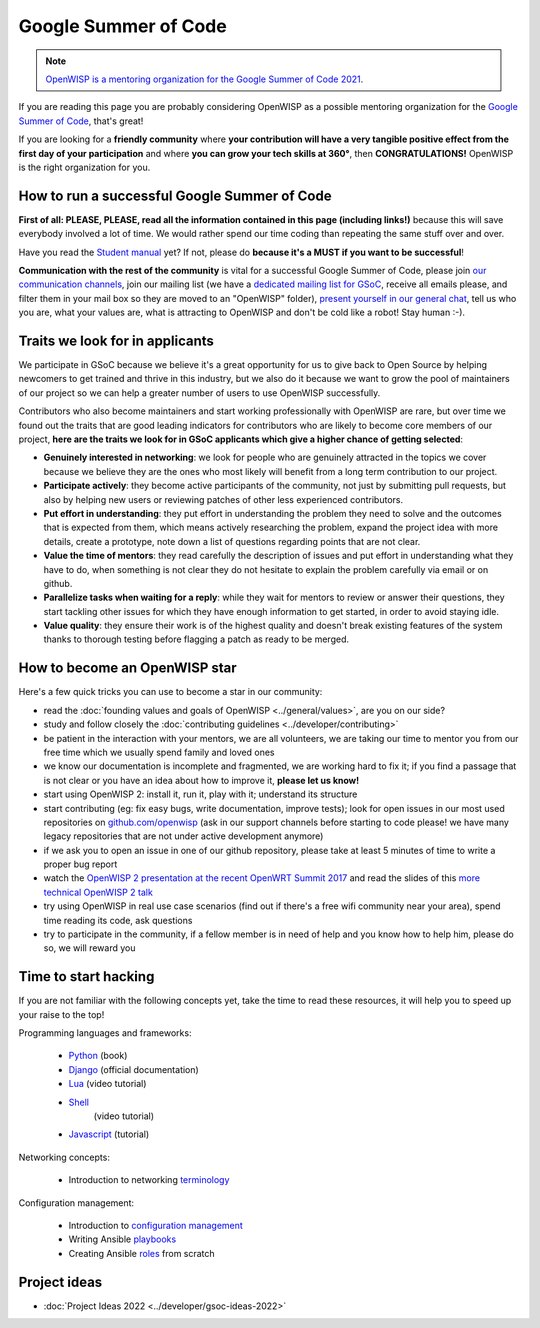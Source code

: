 Google Summer of Code
=====================

.. image:: ../images/gsoc/gsoc2017.png
     :align: center

.. note::
  `OpenWISP is a mentoring organization for the Google Summer of Code 2021
  <https://summerofcode.withgoogle.com/organizations/5736390714720256/>`_.

If you are reading this page you are probably considering OpenWISP
as a possible mentoring organization for the `Google Summer of Code
<https://summerofcode.withgoogle.com/>`_, that's great!

If you are looking for a **friendly community** where **your contribution
will have a very tangible positive effect from the first day of your
participation** and where **you can grow your tech skills at 360°**,
then **CONGRATULATIONS!** OpenWISP is the right organization for you.

How to run a successful Google Summer of Code
---------------------------------------------

.. image:: ../images/gci/success.jpg

**First of all: PLEASE, PLEASE, read all the information contained in
this page (including links!)** because this will save everybody involved
a lot of time.  We would rather spend our time coding than repeating
the same stuff over and over.

Have you read the `Student manual
<https://developers.google.com/open-source/gsoc/resources/guide#student_guide>`_
yet?  If not, please do **because it's a MUST if you want to be
successful**!

**Communication with the rest of the community** is vital for a
successful Google Summer of Code, please join `our communication channels
<https://openwisp.org/support.html>`_, join our mailing list (we have a
`dedicated mailing list for GSoC
<https://groups.google.com/g/openwisp-gsoc>`_,
receive all emails please, and filter them in your mail box so they are
moved to an "OpenWISP" folder),
`present yourself in our general chat <https://gitter.im/openwisp/general>`_,
tell us who you are, what your values are, what is attracting to OpenWISP
and don't be cold like a robot! Stay human :-).

Traits we look for in applicants
--------------------------------

We participate in GSoC because we believe it's a great opportunity
for us to give back to Open Source by helping newcomers to get trained
and thrive in this industry, but we also do it because we want to
grow the pool of maintainers of our project so we can help a
greater number of users to use OpenWISP successfully.

Contributors who also become maintainers and start working
professionally with OpenWISP are rare, but over time we found out the
traits that are good leading indicators for contributors who are likely
to become core members of our project, **here are the traits we look
for in GSoC applicants which give a higher chance of getting selected**:

- **Genuinely interested in networking**: we look for people who are
  genuinely attracted in the topics we cover because we believe they
  are the ones who most likely will benefit from
  a long term contribution to our project.
- **Participate actively**: they become active
  participants of the community,
  not just by submitting pull requests, but also
  by helping new users or reviewing
  patches of other less experienced contributors.
- **Put effort in understanding**:
  they put effort in understanding the problem
  they need to solve and the outcomes that is
  expected from them, which means
  actively researching the problem, expand the
  project idea with more details,
  create a prototype, note down a list of
  questions regarding points that
  are not clear.
- **Value the time of mentors**: they read carefully the description
  of issues and put effort in understanding what they have to do,
  when something is not clear they do not hesitate to explain the
  problem carefully via email or on github.
- **Parallelize tasks when waiting for a reply**: while they wait for
  mentors to review or answer their questions, they start tackling
  other issues for which they have enough information to get started,
  in order to avoid staying idle.
- **Value quality**: they ensure their work is of the highest quality and
  doesn't break existing features of the system thanks to thorough testing
  before flagging a patch as ready to be merged.

How to become an OpenWISP star
------------------------------

.. image:: ../images/gci/star.jpg

Here's a few quick tricks you can use to become a star in our community:

- read the :doc:`founding values and goals of OpenWISP
  <../general/values>`, are you on our side?
- study and follow closely the :doc:`contributing guidelines
  <../developer/contributing>`
- be patient in the interaction with your mentors, we are all
  volunteers, we are taking our time to mentor you from our free time
  which we usually spend family and loved ones
- we know our documentation is incomplete and fragmented, we are working
  hard to fix it; if you find a passage that is not clear or you have an
  idea about how to improve it, **please let us know!**
- start using OpenWISP 2: install it, run it, play with it; understand
  its structure
- start contributing (eg: fix easy bugs, write documentation,
  improve tests); look for open issues in our most used repositories on
  `github.com/openwisp <https://github.com/openwisp>`_ (ask in our
  support channels before starting to code please! we have many legacy
  repositories that are not under active development anymore)
- if we ask you to open an issue in one of our github repository, please
  take at least 5 minutes of time to write a proper bug report
- watch the `OpenWISP 2 presentation at the recent OpenWRT Summit 2017
  <https://www.youtube.com/watch?v=n531yTtJimU>`_ and read the slides of
  this `more technical OpenWISP 2 talk
  <https://www.slideshare.net/FedericoCapoano/applying-the-unix-philosophy-to-django-projects-a-report-from-the-real-world>`_
- try using OpenWISP in real use case scenarios (find out if there's a
  free wifi community near your area), spend time reading its code,
  ask questions
- try to participate in the community, if a fellow member is in need of
  help and you know how to help him, please do so, we will reward you

Time to start hacking
---------------------

.. image:: ../images/gci/technology.gif

If you are not familiar with the following concepts yet, take the time to
read these resources, it will help you to speed up your raise to the top!

Programming languages and frameworks:

  - `Python <https://runestone.academy/ns/books/published/pythonds/index.html>`_ (book)
  - `Django <https://docs.djangoproject.com/en/1.11/>`_
    (official documentation)
  - `Lua <https://www.youtube.com/watch?v=iMacxZQMPXs/>`_ (video tutorial)
  - `Shell <https://www.youtube.com/watch?v=hwrnmQumtPw/>`_
	  (video tutorial)
  - `Javascript <https://www.tutorialspoint.com/javascript/>`_ (tutorial)

Networking concepts:

  - Introduction to networking `terminology <https://goo.gl/YG3RLd>`_

Configuration management:

  - Introduction to `configuration management <https://goo.gl/3YTQgg>`_
  - Writing Ansible `playbooks <https://goo.gl/R2XptC>`_
  - Creating Ansible `roles <https://goo.gl/KMXcmr>`_ from scratch

Project ideas
-------------

- :doc:`Project Ideas 2022 <../developer/gsoc-ideas-2022>`
